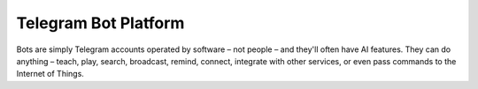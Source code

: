 Telegram Bot Platform
=====================

Bots are simply Telegram accounts operated by software – not people – and they'll often have AI features. They can do anything – teach, play, search, broadcast, remind, connect, integrate with other services, or even pass commands to the Internet of Things.